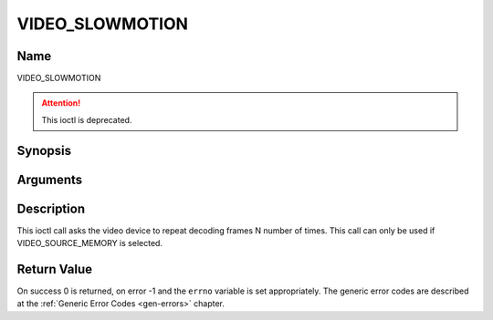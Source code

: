 .. -*- coding: utf-8; mode: rst -*-

.. _VIDEO_SLOWMOTION:

================
VIDEO_SLOWMOTION
================

Name
----

VIDEO_SLOWMOTION

.. attention:: This ioctl is deprecated.

Synopsis
--------

.. c:function:: int ioctl(fd, VIDEO_SLOWMOTION, int nFrames)
    :name: VIDEO_SLOWMOTION


Arguments
---------

.. flat-table::
    :header-rows:  0
    :stub-columns: 0


    -  .. row 1

       -  int fd

       -  File descriptor returned by a previous call to open().

    -  .. row 2

       -  int request

       -  Equals VIDEO_SLOWMOTION for this command.

    -  .. row 3

       -  int nFrames

       -  The number of times to repeat each frame.


Description
-----------

This ioctl call asks the video device to repeat decoding frames N number
of times. This call can only be used if VIDEO_SOURCE_MEMORY is
selected.


Return Value
------------

On success 0 is returned, on error -1 and the ``errno`` variable is set
appropriately. The generic error codes are described at the
:ref:`Generic Error Codes <gen-errors>` chapter.



.. flat-table::
    :header-rows:  0
    :stub-columns: 0


    -  .. row 1

       -  ``EPERM``

       -  Mode VIDEO_SOURCE_MEMORY not selected.
